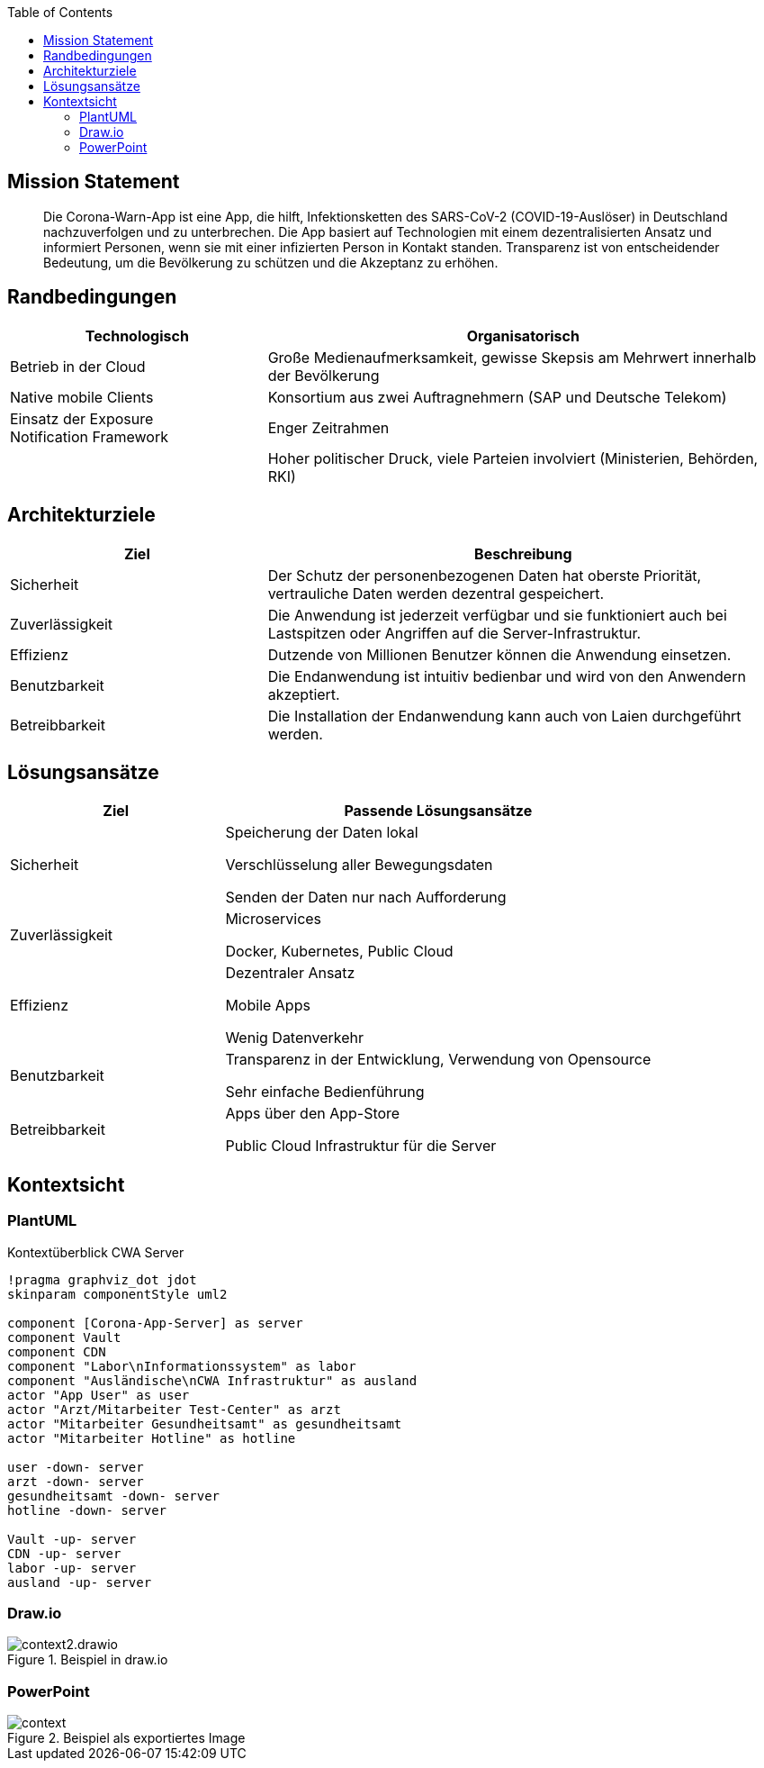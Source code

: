 :jbake-title: Architektur-Übersicht
:jbake-type: page_toc
:jbake-status: published

:toc: left

== Mission Statement

> Die Corona-Warn-App ist eine App, die hilft, Infektionsketten des SARS-CoV-2 (COVID-19-Auslöser) in Deutschland nachzuverfolgen und zu unterbrechen. Die App basiert auf Technologien mit einem dezentralisierten Ansatz und informiert Personen, wenn sie mit einer infizierten Person in Kontakt standen. Transparenz ist von entscheidender Bedeutung, um die Bevölkerung zu schützen und die Akzeptanz zu erhöhen.

== Randbedingungen

[options="header",cols="1,2"]
|===
| Technologisch | Organisatorisch

| Betrieb in der Cloud
| Große Medienaufmerksamkeit, gewisse Skepsis am Mehrwert innerhalb der Bevölkerung

| Native mobile Clients
| Konsortium aus zwei Auftragnehmern (SAP und Deutsche Telekom)

| Einsatz der Exposure Notification Framework
| Enger Zeitrahmen

| 
| Hoher politischer Druck, viele Parteien involviert (Ministerien, Behörden, RKI)

| Hohe Datenschutzanforderungen
|===

== Architekturziele

[options="header",cols="1,2"]
|===
| Ziel | Beschreibung

| Sicherheit
| Der Schutz der personenbezogenen Daten hat oberste Priorität, vertrauliche Daten werden dezentral gespeichert.

| Zuverlässigkeit
| Die Anwendung ist jederzeit verfügbar und sie funktioniert auch bei Lastspitzen oder Angriffen auf die Server-Infrastruktur.

| Effizienz
| Dutzende von Millionen Benutzer können die Anwendung einsetzen.

| Benutzbarkeit
| Die Endanwendung ist intuitiv bedienbar und wird von den Anwendern akzeptiert.

| Betreibbarkeit
| Die Installation der Endanwendung kann auch von Laien durchgeführt werden.
|===
 

== Lösungsansätze

[options="header",cols="1,2"]
|===
| Ziel | Passende Lösungsansätze

| Sicherheit
| Speicherung der Daten lokal 

Verschlüsselung aller Bewegungsdaten 

Senden der Daten nur nach Aufforderung

| Zuverlässigkeit
| Microservices

Docker, Kubernetes, Public Cloud

| Effizienz
| Dezentraler Ansatz

Mobile Apps

Wenig Datenverkehr

| Benutzbarkeit
| Transparenz in der Entwicklung, Verwendung von Opensource

Sehr einfache Bedienführung

| Betreibbarkeit
| Apps über den App-Store

Public Cloud Infrastruktur für die Server
|===


== Kontextsicht

=== PlantUML

.Kontextüberblick CWA Server
[plantuml]
----
!pragma graphviz_dot jdot
skinparam componentStyle uml2

component [Corona-App-Server] as server
component Vault
component CDN
component "Labor\nInformationssystem" as labor
component "Ausländische\nCWA Infrastruktur" as ausland
actor "App User" as user
actor "Arzt/Mitarbeiter Test-Center" as arzt
actor "Mitarbeiter Gesundheitsamt" as gesundheitsamt
actor "Mitarbeiter Hotline" as hotline

user -down- server
arzt -down- server
gesundheitsamt -down- server
hotline -down- server

Vault -up- server
CDN -up- server
labor -up- server
ausland -up- server
----

=== Draw.io

.Beispiel in draw.io
image::context2.drawio.svg[]

=== PowerPoint

.Beispiel als exportiertes Image
image::context.png[]